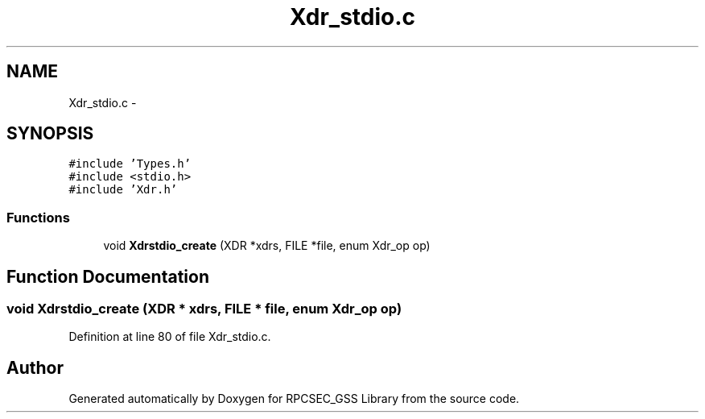 .TH "Xdr_stdio.c" 3 "22 Dec 2006" "Version 0.1" "RPCSEC_GSS Library" \" -*- nroff -*-
.ad l
.nh
.SH NAME
Xdr_stdio.c \- 
.SH SYNOPSIS
.br
.PP
\fC#include 'Types.h'\fP
.br
\fC#include <stdio.h>\fP
.br
\fC#include 'Xdr.h'\fP
.br

.SS "Functions"

.in +1c
.ti -1c
.RI "void \fBXdrstdio_create\fP (XDR *xdrs, FILE *file, enum Xdr_op op)"
.br
.in -1c
.SH "Function Documentation"
.PP 
.SS "void Xdrstdio_create (XDR * xdrs, FILE * file, enum Xdr_op op)"
.PP
Definition at line 80 of file Xdr_stdio.c.
.SH "Author"
.PP 
Generated automatically by Doxygen for RPCSEC_GSS Library from the source code.
